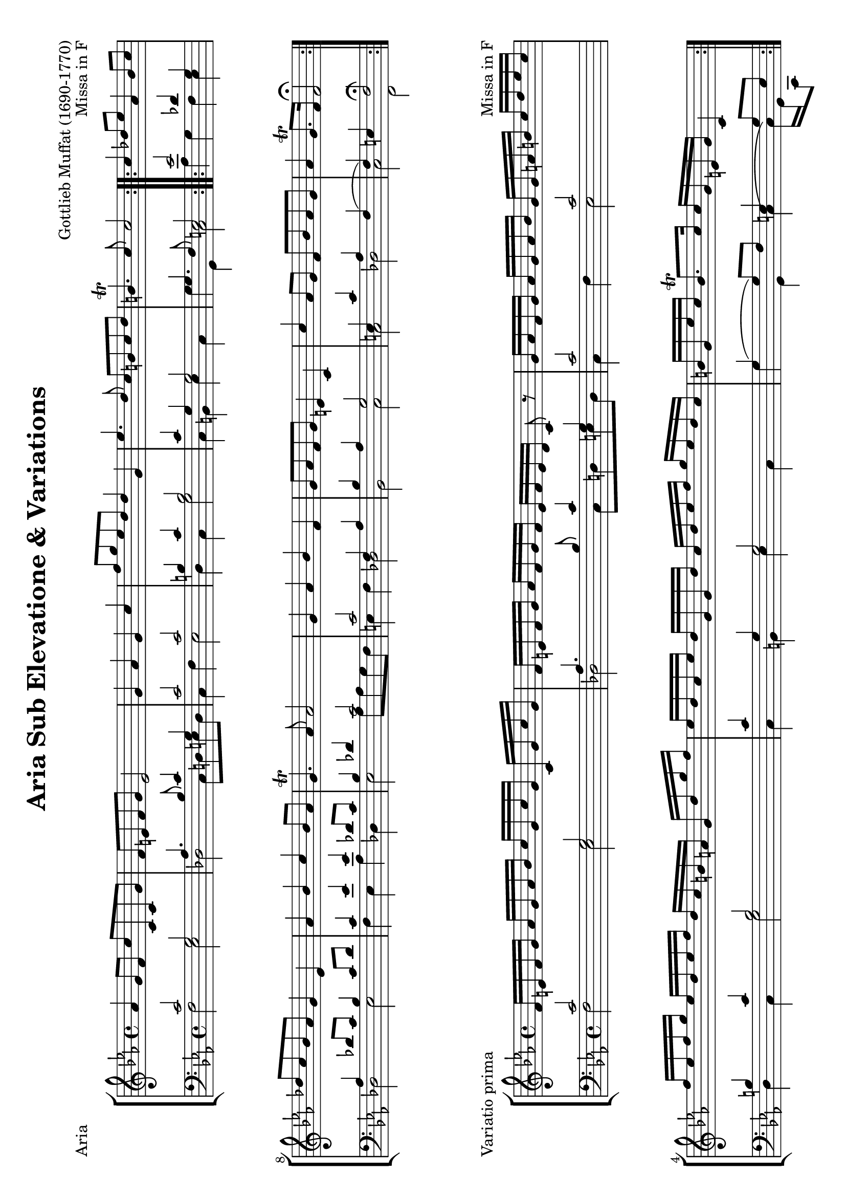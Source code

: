 \version "2.24.0"
#(set-default-paper-size "a4" 'landscape)
% this is based on
% https://imslp.org/wiki/Special:ReverseLookup/299955 page 13-15
% licensed under the Creative Commons CC0 1.0 Universal Public Domain Dedication

\header {
  title = "Aria Sub Elevatione & Variations"
  composer = "Gottlieb Muffat (1690-1770)"
  opus = "Missa in F"
  tagline = \markup {
    \override #'(font-size . -4)
    \center-align {
      \column {
        \line {
          \bold "This work is dedicated to the public domain under the Creative Commons Zero (CC0) license."
        }
        \line {
          Based on
          \with-url
          #"https://imslp.org/wiki/Special:ReverseLookup/299955"
          "Rudolf Walter"
          Find the source files: \bold \italic \typewriter {
            \with-url
            #"https://github.com/ranacrocando/lilypond-scores/blob/main/muffat-variations/"
            "github.com/ranacrocando/lilypond-scores"
          }
        }
      }
    }
  }
}


global = {
  \key c \minor
  \time 4/4
}

ariaMelodyVoice = \relative c'' {
  \clef treble
  \global
  \stemUp \slurUp
  \repeat volta 2 {
    as4 g8 f c'c,c g'
    f e f g e2
    g4 as g c
    f8 g es d d4 g,
    es'4. d8 c b c d
    b4.\trill c8 c2
  }

  \repeat volta 2 {
    c4 des8 es as,4 bes8 c
    des c bes as g4 es
    as bes c bes8 as
    g4.\trill as8 as2
    g4 as bes f
    g8 as f g e4 c
    c' as8 g f bes as g
    as4 g8.\trill f16 f2\fermata
  }
}

ariaBassVoice = \relative c {
  \clef bass
  \global
  \stemUp
  \slurUp
  \repeat volta 2 {
    c'2 g
    as4. bes8 c4 g
    c2 c
    b4 c b2
    c4 g g2
    g4. f8 e2
  }

  \repeat volta 2 {
    es'2 des4 g,
    as des8 c bes4 c8 des

    c4 es es des8 c
    bes4 des c2
    c2 f,4 as
    bes as g2
    e4 c' as f(
    f) e f2
  }
}

ariaSecondBassVoice = \relative c {
  \clef bass
  \global
  \stemDown
  \repeat volta 2 {
    f2 es
    des c8 d e d
    c4 f es2
    d4 c g'2
    c,4 b es c
    g'g, c2
  }

  \repeat volta 2 {
    as'4 g f es
    des2 es
    f4 es as des,
    es2 as8 as g f
    e4 f des2
    bes2 c
    c des c f,\fermata
  }
}

\score {
  \header{ piece="Aria"}
  <<
    \new StaffGroup <<
      \new Staff = "melodyAndHarmonyStaff" <<
        \clef treble
        \new Voice = "melody" { \ariaMelodyVoice }
      >>

      \new Staff = "bassStaff" <<
        \new Voice = "bass" { \ariaBassVoice }
        \new Voice = "basstwo" { \ariaSecondBassVoice }
      >>
    >>
  >>
  % Layout block for formatting
  \layout {}
}

primaMelodyVoice = \relative c'' {
  \clef treble
  \global
  \stemUp \slurUp
  \repeat volta 2 {
    f,16 e f g as g as bes c g c g c, g' c g
    f e f g as f g f e f e d c8 r8
    g'16 as f g as g as bes g g a b c d es c
    f es f g es d es f d c b a g d' g f
    es d c es d g, g d' c d es f g es d c
    b g es' c b8.\trill c16 c g e g c,4
  }

  \repeat volta 2 {
    c'16 es c es bes g es g as f as f bes es, c' es,
    des' f, c' es, bes' f as es g as g f es es f g
    as c as f bes g es' bes c es as, c bes c as bes
    g bes es, as g as f g as4 r4
    g16 c g c as c f, aes des bes des bes f as g f
    g as g as f as g f e d e f g c, e f
    g c c bes as bes g as f f bes c as g as bes
    c bes as bes g8.\trill f16 f c aes' e f4
  }
}

primaBassVoice = \relative c {
  \clef bass
  \global
  \stemUp
  \slurUp
  \repeat volta 2 {
    c'2 g
    as4. bes8 c4 g
    c2 c
    b4 c b2
    c4 g g2
    g4( g8)  f e4 g8 e
  }

  \repeat volta 2 {
    es'2 des4 g,
    as des8 c bes4 c8 des

    c4 es es des8 c
    bes4 des c2
    c2 f,4 as
    bes as g2
    e4 c' as f(
    f) e f4 f
  }
}

primaSecondBassVoice = \relative c {
  \clef bass
  \global
  \stemDown
  \repeat volta 2 {
    f2 es
    des c8 d e d
    c4 f es2
    d4 c g'2
    c,4 b es c
    g'g, c4( c16) g c,8
  }

  \repeat volta 2 {
    as''4 g f es
    des2 es
    f4 es as des,
    es2 as8 as g f
    e4 f des2
    bes2 c
    c des c f,4( f16) c' f,8
  }
}


\score {
  \header{ piece="Variatio prima"}
  <<
    \new StaffGroup <<
      \new Staff = "melodyAndHarmonyStaff" <<
        \clef treble
        \new Voice = "melody" { \primaMelodyVoice }
      >>

      \new Staff = "bassStaff" <<
        \new Voice = "bass" { \primaBassVoice }
        \new Voice = "basstwo" { \primaSecondBassVoice }
      >>
    >>
  >>
  % Layout block for formatting
  \layout {}
}

secundaMelodyVoice = \relative c'' {
  \clef treble
  \key c \minor
  \time 12/8
  \stemUp \slurUp
  \repeat volta 2 {
    f,8 g as g as f c' g c g c, g'
    f e f g as f e f g c,4.
    g'8 c bes as g f g a b c d es
    f g f es d c d es c b g d'
    es g, es' d g, d' c b c c d es
    b c d es g, b c g e c4 r8
  }

  \repeat volta 2 {
    c'4. des4 es8 as,4. bes4 c8
    des es c bes c as g4. es
    as bes c bes8 c as
    g4.(g4) g8 as4. r4.
    g as bes f
    g8 as g f g f e f g e c g'
    c g c as bes g f bes c as bes g
    as bes as g4.\trill f8 c bes as4.
  }
}

secundaBassVoice = \relative c {
  \clef bass
  \key c \minor
  \time 12/8
  \stemUp
  \slurUp
  \repeat volta 2 {
    c'2. g2.
    as4. bes c g
    c2. c
    b4. c b2.
    c4. g g2.
    g4.( g4)  f8 e4 g8 e g c,
  }

  \repeat volta 2 {
    es'2. des4. g,
    as des4 c8 bes8 g as bes c des
    c4. es es des4 c8
    bes c des es bes des c4. r4.
    c2. f,4. as
    bes as g2.
    e4. c' aes f(
    f)( f8) f e f4. f8 c f,
  }
}

secundaSecondBassVoice = \relative c {
  \clef bass
  \key c \minor
  \time 12/8
  \stemDown
  \repeat volta 2 {
    f2. es
    des c4 d8 e4 d8
    c4. f es2.
    d4. c g'2.
    c,4. b es c
    g'g, c2.
  }

  \repeat volta 2 {
    as'8 bes as g as g f g f es f es
    des2. es
    f8 g f es f g as bes as des,4.
    es2. as8 bes as g as f
    e d e f e f des c des des c des
    bes2. c
    c des
    c f,
  }
}


\score {
  \header{ piece="Variatio secunda"}
  <<
    \new StaffGroup <<
      \new Staff = "melodyAndHarmonyStaff" <<
        \clef treble
        \new Voice = "melody" { \secundaMelodyVoice }
      >>

      \new Staff = "bassStaff" <<
        \new Voice = "bass" { \secundaBassVoice }
        \new Voice = "basstwo" { \secundaSecondBassVoice }
      >>
    >>
  >>
  % Layout block for formatting
  \layout {}
}